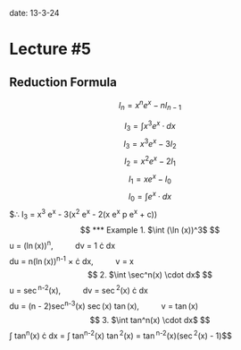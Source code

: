 
date: 13-3-24

* Lecture #5

** Reduction Formula

$$I_n = x^n e^x - n I_{n-1}$$

$$I_3 = \int x^3 e^x \cdot dx$$
$$I_3 = x^3 e^x - 3I_2$$
$$I_2 = x^2 e^x - 2 I_1$$
$$I_1 = x e^x - I_0$$
$$I_0 = \int e^x \cdot dx$$
$\therefore I_3 = x^3 e^x - 3(x^2 e^x - 2(x e^x p e^x + c))$$

*** Example

1. $\int (\ln (x))^3$

$$u = (\ln(x))^n, \qquad dv = 1 \cdot dx$$
$$du = n(\ln(x))^{n-1} \times \frac{1}{x} \cdot dx, \qquad v = x$$

2. $\int \sec^n(x) \cdot dx$

$$u = \sec^{n-2}(x), \qquad dv = \sec^2(x) \cdot dx$$
$$du = (n - 2)sec^{n-3}(x) \sec(x) \tan(x), \qquad v = \tan(x)$$

3. $\int tan^n(x) \cdot dx$

$$\int tan^n(x) \cdot dx = \int tan^{n-2}(x) \tan^2(x) = \tan^{n-2}(x)(\sec^2(x) - 1)$$
